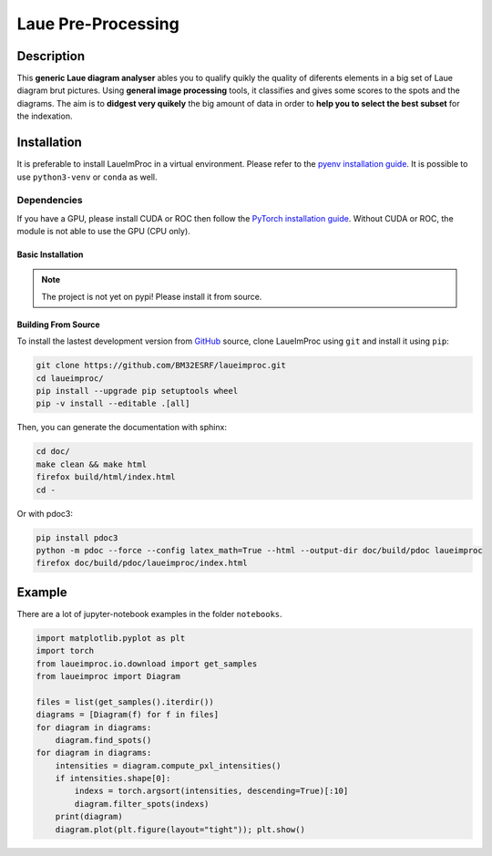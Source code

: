 *******************
Laue Pre-Processing
*******************

.. image:: https://img.shields.io/badge/License-MIT-green.svg
    :alt: [license MIT]
    :target: https://opensource.org/licenses/MIT

.. image:: https://img.shields.io/badge/python-3.9%20%7C%203.10%20%7C%203.11%20%7C%203.12-blue
    :alt: [versions]


Description
===========

This **generic Laue diagram analyser** ables you to qualify quikly the quality of diferents elements in a big set of Laue diagram brut pictures.
Using **general image processing** tools, it classifies and gives some scores to the spots and the diagrams. The aim is to **didgest very quikely** the big amount of data in order to **help you to select the best subset** for the indexation.


Installation
============


It is preferable to install LaueImProc in a virtual environment. Please refer to the `pyenv installation guide <https://github.com/pyenv/pyenv>`_. It is possible to use ``python3-venv`` or ``conda`` as well.

Dependencies
------------

If you have a GPU, please install CUDA or ROC then follow the `PyTorch installation guide <https://pytorch.org/>`_. Without CUDA or ROC, the module is not able to use the GPU (CPU only).


Basic Installation
^^^^^^^^^^^^^^^^^^

.. note::

    The project is not yet on pypi! Please install it from source.


Building From Source
^^^^^^^^^^^^^^^^^^^^

To install the lastest development version from `GitHub <https://github.com/BM32ESRF/laueimproc>`_ source, clone LaueImProc using ``git`` and install it using ``pip``:

.. code::

    git clone https://github.com/BM32ESRF/laueimproc.git
    cd laueimproc/
    pip install --upgrade pip setuptools wheel
    pip -v install --editable .[all]

Then, you can generate the documentation with sphinx:

.. code::

    cd doc/
    make clean && make html
    firefox build/html/index.html
    cd -

Or with pdoc3:

.. code::

    pip install pdoc3
    python -m pdoc --force --config latex_math=True --html --output-dir doc/build/pdoc laueimproc
    firefox doc/build/pdoc/laueimproc/index.html


Example
=======

There are a lot of jupyter-notebook examples in the folder ``notebooks``.

.. code:: python

    import matplotlib.pyplot as plt
    import torch
    from laueimproc.io.download import get_samples
    from laueimproc import Diagram

    files = list(get_samples().iterdir())
    diagrams = [Diagram(f) for f in files]
    for diagram in diagrams:
        diagram.find_spots()
    for diagram in diagrams:
        intensities = diagram.compute_pxl_intensities()
        if intensities.shape[0]:
            indexs = torch.argsort(intensities, descending=True)[:10]
            diagram.filter_spots(indexs)
        print(diagram)
        diagram.plot(plt.figure(layout="tight")); plt.show()
